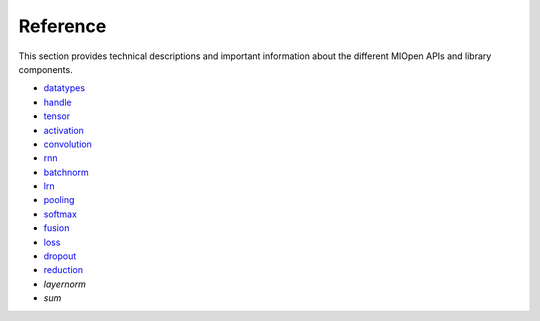 Reference
=============

This section provides technical descriptions and important information about the different MIOpen APIs and library components.

* `datatypes <https://rocm.docs.amd.com/projects/MIOpen/en/latest/datatypes.html>`_
* `handle <https://rocm.docs.amd.com/projects/MIOpen/en/latest/handle.html>`_
* `tensor <https://rocm.docs.amd.com/projects/MIOpen/en/latest/tensor.html>`_
* `activation <https://rocm.docs.amd.com/projects/MIOpen/en/latest/activation.html>`_
* `convolution <https://rocm.docs.amd.com/projects/MIOpen/en/latest/convolution.html>`_
* `rnn <https://rocm.docs.amd.com/projects/MIOpen/en/latest/rnn.html>`_
* `batchnorm <https://rocm.docs.amd.com/projects/MIOpen/en/latest/batchnorm.html>`_
* `lrn <https://rocm.docs.amd.com/projects/MIOpen/en/latest/lrn.html>`_
* `pooling <https://rocm.docs.amd.com/projects/MIOpen/en/latest/pooling.html>`_
* `softmax <https://rocm.docs.amd.com/projects/MIOpen/en/latest/softmax.html>`_
* `fusion <https://rocm.docs.amd.com/projects/MIOpen/en/latest/fusion.html>`_
* `loss <https://rocm.docs.amd.com/projects/MIOpen/en/latest/loss.html>`_
* `dropout <https://rocm.docs.amd.com/projects/MIOpen/en/latest/dropout.html>`_
* `reduction <https://rocm.docs.amd.com/projects/MIOpen/en/latest/reduction.html>`_
* `layernorm`
* `sum`
